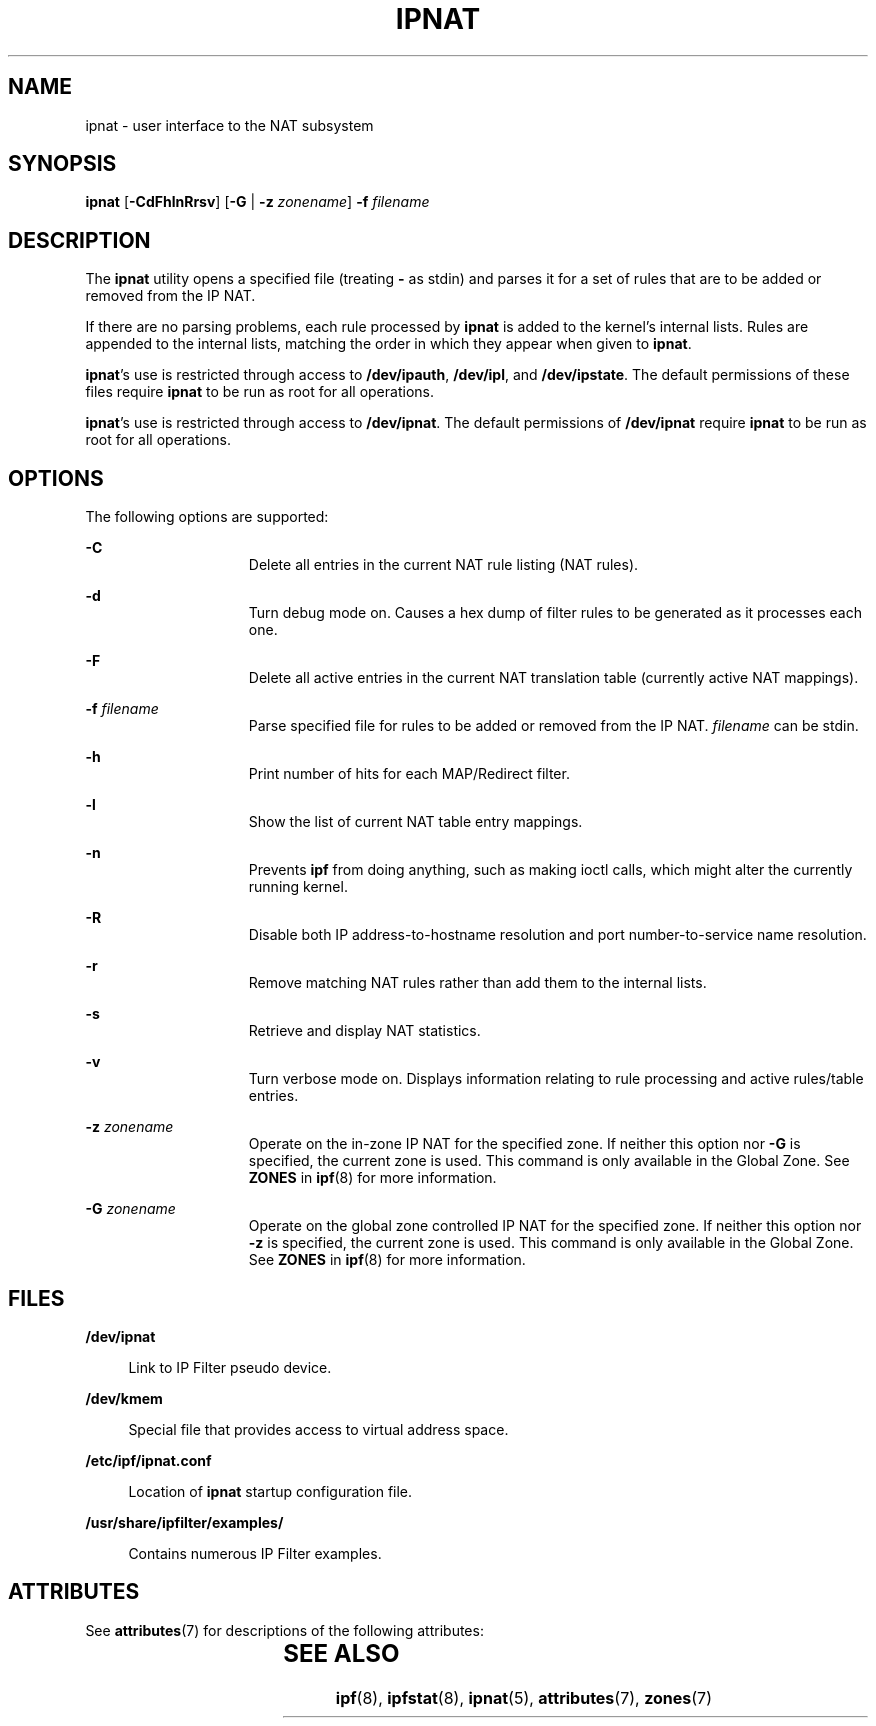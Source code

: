 '\" te
.\" To view license terms, attribution, and copyright for IP Filter, the default path is /usr/lib/ipf/IPFILTER.LICENCE. If the Solaris operating environment has been installed anywhere other than the default, modify the given path to access the file at the installed
.\" location.
.\" Portions Copyright (c) 2008, Sun Microsystems Inc. All Rights Reserved.
.\" Portions Copyright (c) 2013, Joyent, Inc. All Rights Reserved.
.TH IPNAT 8 "Oct 30, 2013"
.SH NAME
ipnat \- user interface to the NAT subsystem
.SH SYNOPSIS
.LP
.nf
\fBipnat\fR [\fB-CdFhlnRrsv\fR] [\fB-G\fR | \fB-z\fR \fIzonename\fR] \fB-f\fR \fIfilename\fR
.fi

.SH DESCRIPTION
.LP
The \fBipnat\fR utility opens a specified file (treating \fB-\fR as stdin) and
parses it for a set of rules that are to be added or removed from the IP NAT.
.sp
.LP
If there are no parsing problems, each rule processed by \fBipnat\fR is added
to the kernel's internal lists. Rules are appended to the internal lists,
matching the order in which they appear when given to \fBipnat\fR.
.sp
.LP
\fBipnat\fR's use is restricted through access to \fB/dev/ipauth\fR,
\fB/dev/ipl\fR, and \fB/dev/ipstate\fR. The default permissions of these files
require \fBipnat\fR to be run as root for all operations.
.sp
.LP
\fBipnat\fR's use is restricted through access to \fB/dev/ipnat\fR. The default
permissions of \fB/dev/ipnat\fR require \fBipnat\fR to be run as root for all
operations.
.SH OPTIONS
.LP
The following options are supported:
.sp
.ne 2
.na
\fB\fB-C\fR\fR
.ad
.RS 15n
Delete all entries in the current NAT rule listing (NAT rules).
.RE

.sp
.ne 2
.na
\fB\fB-d\fR\fR
.ad
.RS 15n
Turn debug mode on. Causes a hex dump of filter rules to be generated as it
processes each one.
.RE

.sp
.ne 2
.na
\fB\fB-F\fR\fR
.ad
.RS 15n
Delete all active entries in the current NAT translation table (currently
active NAT mappings).
.RE

.sp
.ne 2
.na
\fB\fB-f\fR \fIfilename\fR\fR
.ad
.RS 15n
Parse specified file for rules to be added or removed from the IP NAT.
\fIfilename\fR can be stdin.
.RE

.sp
.ne 2
.na
\fB\fB-h\fR\fR
.ad
.RS 15n
Print number of hits for each MAP/Redirect filter.
.RE

.sp
.ne 2
.na
\fB\fB-l\fR\fR
.ad
.RS 15n
Show the list of current NAT table entry mappings.
.RE

.sp
.ne 2
.na
\fB\fB-n\fR\fR
.ad
.RS 15n
Prevents \fBipf\fR from doing anything, such as making ioctl calls, which might
alter the currently running kernel.
.RE

.sp
.ne 2
.na
\fB\fB-R\fR\fR
.ad
.RS 15n
Disable both IP address-to-hostname resolution and port number-to-service name
resolution.
.RE

.sp
.ne 2
.na
\fB\fB-r\fR\fR
.ad
.RS 15n
Remove matching NAT rules rather than add them to the internal lists.
.RE

.sp
.ne 2
.na
\fB\fB-s\fR\fR
.ad
.RS 15n
Retrieve and display NAT statistics.
.RE

.sp
.ne 2
.na
\fB\fB-v\fR\fR
.ad
.RS 15n
Turn verbose mode on. Displays information relating to rule processing and
active rules/table entries.
.RE

.sp
.ne 2
.na
\fB\fB-z\fR \fIzonename\fR\fR
.ad
.RS 15n
Operate on the in-zone IP NAT for the specified zone. If neither this option
nor \fB-G\fR is specified, the current zone is used. This command is only
available in the Global Zone. See \fBZONES\fR in \fBipf\fR(8) for more
information.
.RE

.sp
.ne 2
.na
\fB\fB-G\fR \fIzonename\fR\fR
.ad
.RS 15n
Operate on the global zone controlled IP NAT for the specified zone. If
neither this option nor \fB-z\fR is specified, the current zone is used. This
command is only available in the Global Zone. See \fBZONES\fR in \fBipf\fR(8)
for more information.
.RE

.SH FILES
.ne 2
.na
\fB\fB/dev/ipnat\fR\fR
.ad
.sp .6
.RS 4n
Link to IP Filter pseudo device.
.RE

.sp
.ne 2
.na
\fB\fB/dev/kmem\fR\fR
.ad
.sp .6
.RS 4n
Special file that provides access to virtual address space.
.RE

.sp
.ne 2
.na
\fB\fB/etc/ipf/ipnat.conf\fR\fR
.ad
.sp .6
.RS 4n
Location of \fBipnat\fR startup configuration file.
.RE

.sp
.ne 2
.na
\fB\fB/usr/share/ipfilter/examples/\fR\fR
.ad
.sp .6
.RS 4n
Contains numerous IP Filter examples.
.RE

.SH ATTRIBUTES
.LP
See \fBattributes\fR(7) for descriptions of the following attributes:
.sp

.sp
.TS
box;
c | c
l | l .
ATTRIBUTE TYPE	ATTRIBUTE VALUE
_
Interface Stability	Committed
.TE

.SH SEE ALSO
.LP
\fBipf\fR(8), \fBipfstat\fR(8), \fBipnat\fR(5), \fBattributes\fR(7),
\fBzones\fR(7)
